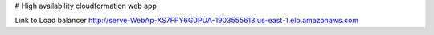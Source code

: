 # High availability cloudformation web app

Link to Load balancer
http://serve-WebAp-XS7FPY6G0PUA-1903555613.us-east-1.elb.amazonaws.com
